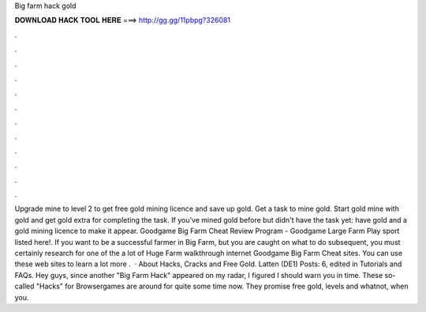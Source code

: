 Big farm hack gold

𝐃𝐎𝐖𝐍𝐋𝐎𝐀𝐃 𝐇𝐀𝐂𝐊 𝐓𝐎𝐎𝐋 𝐇𝐄𝐑𝐄 ===> http://gg.gg/11pbpg?326081

.

.

.

.

.

.

.

.

.

.

.

.

Upgrade mine to level 2 to get free gold mining licence and save up gold. Get a task to mine gold. Start gold mine with gold and get gold extra for completing the task. If you've mined gold before but didn't have the task yet: have gold and a gold mining licence to make it appear. Goodgame Big Farm Cheat Review Program -  Goodgame Large Farm Play sport listed here!. If you want to be a successful farmer in Big Farm, but you are caught on what to do subsequent, you must certainly research for one of the a lot of Huge Farm walkthrough internet Goodgame Big Farm Cheat sites. You can use these web sites to learn a lot more .  · About Hacks, Cracks and Free Gold. Latten (DE1) Posts: 6, edited in Tutorials and FAQs. Hey guys, since another "Big Farm Hack" appeared on my radar, I figured I should warn you in time. These so-called "Hacks" for Browsergames are around for quite some time now. They promise free gold, levels and whatnot, when you.